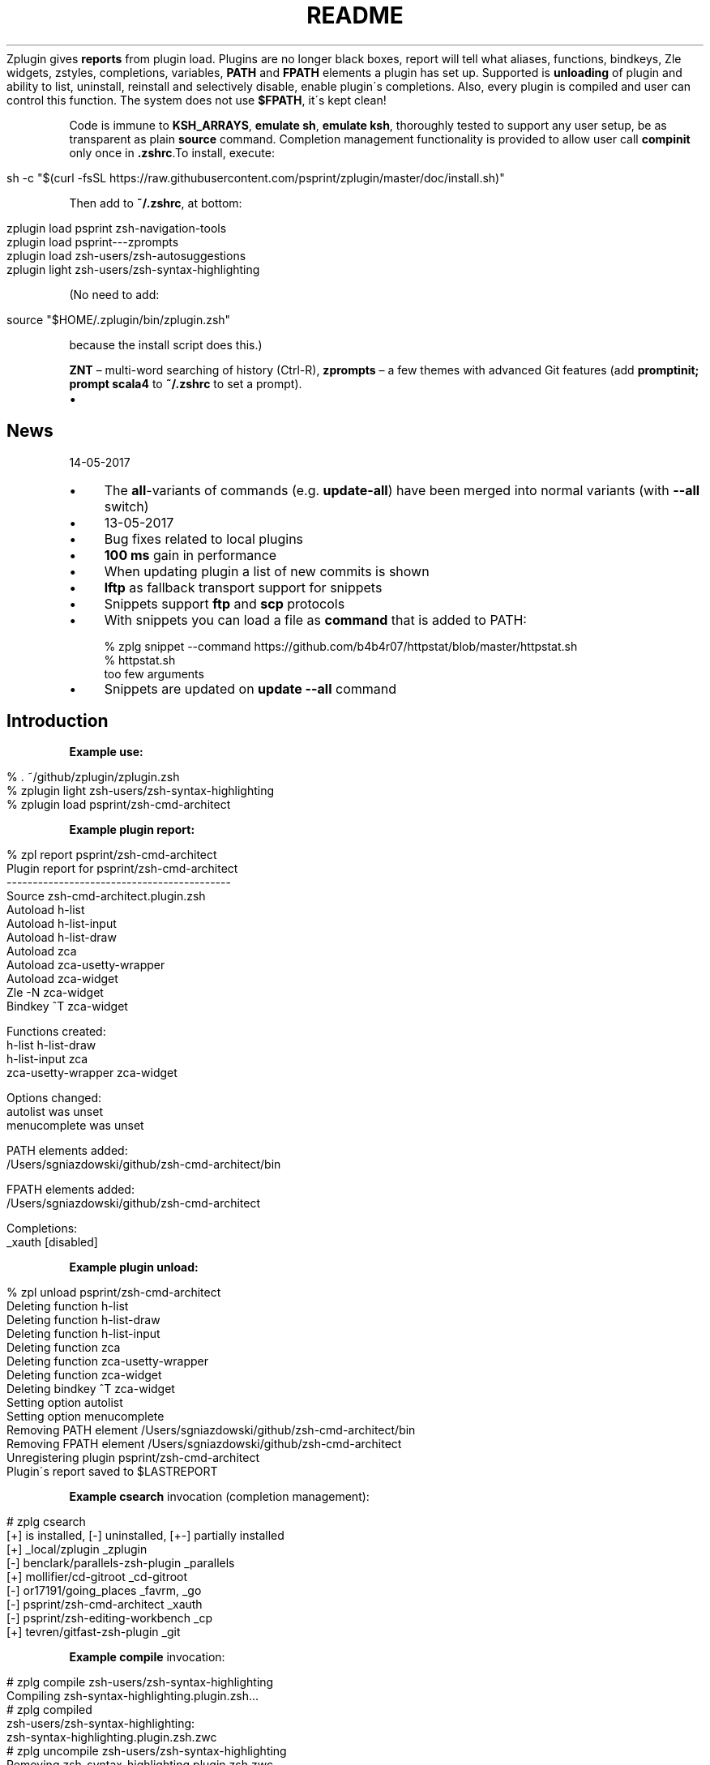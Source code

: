 .\" generated with Ronn/v0.7.3
.\" http://github.com/rtomayko/ronn/tree/0.7.3
.
.TH "README" "" "May 2017" "" ""
Zplugin gives \fBreports\fR from plugin load\. Plugins are no longer black boxes, report will tell what aliases, functions, bindkeys, Zle widgets, zstyles, completions, variables, \fBPATH\fR and \fBFPATH\fR elements a plugin has set up\. Supported is \fBunloading\fR of plugin and ability to list, uninstall, reinstall and selectively disable, enable plugin\'s completions\. Also, every plugin is compiled and user can control this function\. The system does not use \fB$FPATH\fR, it\'s kept clean!
.
.P
Code is immune to \fBKSH_ARRAYS\fR, \fBemulate sh\fR, \fBemulate ksh\fR, thoroughly tested to support any user setup, be as transparent as plain \fBsource\fR command\. Completion management functionality is provided to allow user call \fBcompinit\fR only once in \fB\.zshrc\fR\.To install, execute:
.
.IP "" 4
.
.nf

sh \-c "$(curl \-fsSL https://raw\.githubusercontent\.com/psprint/zplugin/master/doc/install\.sh)"
.
.fi
.
.IP "" 0
.
.P
Then add to \fB~/\.zshrc\fR, at bottom:
.
.IP "" 4
.
.nf

zplugin load psprint zsh\-navigation\-tools
zplugin load psprint\-\-\-zprompts
zplugin load zsh\-users/zsh\-autosuggestions
zplugin light zsh\-users/zsh\-syntax\-highlighting
.
.fi
.
.IP "" 0
.
.P
(No need to add:
.
.IP "" 4
.
.nf

source "$HOME/\.zplugin/bin/zplugin\.zsh"
.
.fi
.
.IP "" 0
.
.P
because the install script does this\.)
.
.P
\fBZNT\fR – multi\-word searching of history (Ctrl\-R), \fBzprompts\fR – a few themes with advanced Git features (add \fBpromptinit; prompt scala4\fR to \fB~/\.zshrc\fR to set a prompt)\.
.
.IP "\(bu" 4
.SH "News"
14\-05\-2017
.
.IP "\(bu" 4
The \fBall\fR\-variants of commands (e\.g\. \fBupdate\-all\fR) have been merged into normal variants (with \fB\-\-all\fR switch)
.
.IP "" 0

.
.IP "\(bu" 4
13\-05\-2017
.
.IP "\(bu" 4
Bug fixes related to local plugins
.
.IP "\(bu" 4
\fB100\fR \fBms\fR gain in performance
.
.IP "\(bu" 4
When updating plugin a list of new commits is shown
.
.IP "\(bu" 4
\fBlftp\fR as fallback transport support for snippets
.
.IP "\(bu" 4
Snippets support \fBftp\fR and \fBscp\fR protocols
.
.IP "\(bu" 4
With snippets you can load a file as \fBcommand\fR that is added to PATH:
.
.IP "" 4
.
.nf

% zplg snippet \-\-command https://github\.com/b4b4r07/httpstat/blob/master/httpstat\.sh
% httpstat\.sh
too few arguments
.
.fi
.
.IP "" 0

.
.IP "\(bu" 4
Snippets are updated on \fBupdate \-\-all\fR command
.
.IP "" 0
.
.SH "Introduction"
.
.P
\fBExample use:\fR
.
.IP "" 4
.
.nf

% \. ~/github/zplugin/zplugin\.zsh
% zplugin light zsh\-users/zsh\-syntax\-highlighting
% zplugin load psprint/zsh\-cmd\-architect
.
.fi
.
.IP "" 0
.
.P
\fBExample plugin report:\fR
.
.IP "" 4
.
.nf

% zpl report psprint/zsh\-cmd\-architect
Plugin report for psprint/zsh\-cmd\-architect
\-\-\-\-\-\-\-\-\-\-\-\-\-\-\-\-\-\-\-\-\-\-\-\-\-\-\-\-\-\-\-\-\-\-\-\-\-\-\-\-\-\-\-
Source zsh\-cmd\-architect\.plugin\.zsh
Autoload h\-list
Autoload h\-list\-input
Autoload h\-list\-draw
Autoload zca
Autoload zca\-usetty\-wrapper
Autoload zca\-widget
Zle \-N zca\-widget
Bindkey ^T zca\-widget

Functions created:
h\-list             h\-list\-draw
h\-list\-input       zca
zca\-usetty\-wrapper zca\-widget

Options changed:
autolist     was unset
menucomplete was unset

PATH elements added:
/Users/sgniazdowski/github/zsh\-cmd\-architect/bin

FPATH elements added:
/Users/sgniazdowski/github/zsh\-cmd\-architect

Completions:
_xauth [disabled]
.
.fi
.
.IP "" 0
.
.P
.
.P
\fBExample plugin unload:\fR
.
.IP "" 4
.
.nf

% zpl unload psprint/zsh\-cmd\-architect
Deleting function h\-list
Deleting function h\-list\-draw
Deleting function h\-list\-input
Deleting function zca
Deleting function zca\-usetty\-wrapper
Deleting function zca\-widget
Deleting bindkey ^T zca\-widget
Setting option autolist
Setting option menucomplete
Removing PATH element /Users/sgniazdowski/github/zsh\-cmd\-architect/bin
Removing FPATH element /Users/sgniazdowski/github/zsh\-cmd\-architect
Unregistering plugin psprint/zsh\-cmd\-architect
Plugin\'s report saved to $LASTREPORT
.
.fi
.
.IP "" 0
.
.P
.
.P
\fBExample \fBcsearch\fR invocation (completion management):\fR
.
.IP "" 4
.
.nf

# zplg csearch
[+] is installed, [\-] uninstalled, [+\-] partially installed
[+] _local/zplugin                  _zplugin
[\-] benclark/parallels\-zsh\-plugin   _parallels
[+] mollifier/cd\-gitroot            _cd\-gitroot
[\-] or17191/going_places            _favrm, _go
[\-] psprint/zsh\-cmd\-architect       _xauth
[\-] psprint/zsh\-editing\-workbench   _cp
[+] tevren/gitfast\-zsh\-plugin       _git
.
.fi
.
.IP "" 0
.
.P
.
.P
\fBExample \fBcompile\fR invocation:\fR
.
.IP "" 4
.
.nf

# zplg compile zsh\-users/zsh\-syntax\-highlighting
Compiling zsh\-syntax\-highlighting\.plugin\.zsh\.\.\.
# zplg compiled
zsh\-users/zsh\-syntax\-highlighting:
zsh\-syntax\-highlighting\.plugin\.zsh\.zwc
# zplg uncompile zsh\-users/zsh\-syntax\-highlighting
Removing zsh\-syntax\-highlighting\.plugin\.zsh\.zwc
# zplg compiled
No compiled plugins
# zplg compile\-all
zsh\-users/zsh\-syntax\-highlighting
Compiling zsh\-syntax\-highlighting\.plugin\.zsh\.\.\.
.
.fi
.
.IP "" 0
.
.P
.
.P
\fBExample \fBcreate\fR invocation:\fR
.
.IP "" 4
.
.nf

% zplg create psprint/testplugin
Github user name or just "_local": psprint
Plugin name: testplugin2
Plugin is psprint/testplugin2
Creating Github repository
Enter host password for user \'psprint\':
Cloning into \'psprint\-\-\-testplugin2\'\.\.\.
warning: You appear to have cloned an empty repository\.
Checking connectivity\.\.\. done\.
Remote repository psprint/testplugin2 set up as origin
You\'re in plugin\'s local folder
The files aren\'t added to git
Your next step after commiting will be:
git push \-u origin master
% ls
\.git                   README\.md
LICENSE                testplugin2\.plugin\.zsh
.
.fi
.
.IP "" 0
.
.P
.
.SH "Installation"
Execute:
.
.IP "" 4
.
.nf

sh \-c "$(curl \-fsSL https://raw\.githubusercontent\.com/psprint/zplugin/master/doc/install\.sh)"
.
.fi
.
.IP "" 0
.
.P
To update run the command again (or just execute \fBdoc/install\.sh\fR) or run \fBzplugin self\-update\fR\.
.
.P
\fBZplugin\fR will be installed into \fB~/\.zplugin/bin\fR\. \fB\.zshrc\fR will be updated with three lines of code that will be added to the bottom (the lines will be sourcing \fBzplugin\.zsh\fR and setting up completion)\.
.
.P
Completion will be available, for command \fBzplugin\fR and aliases \fBzpl\fR, \fBzplg\fR\.
.
.P
After installing and reloading shell give \fBZplugin\fR a quick try with \fBzplugin help\fR\.
.
.SH "Manual installation"
To manually install \fBZplugin\fR clone the repo to e\.g\. \fB~/\.zplugin/bin\fR:
.
.IP "" 4
.
.nf

mkdir ~/\.zplugin
git clone https://github\.com/psprint/zplugin\.git ~/\.zplugin/bin
.
.fi
.
.IP "" 0
.
.P
and source it from \fB\.zshrc\fR (\fBabove compinit\fR):
.
.IP "" 4
.
.nf

source ~/\.zplugin/bin/zplugin\.zsh
.
.fi
.
.IP "" 0
.
.P
If you place the \fBsource\fR below \fBcompinit\fR, then add those two lines after the \fBsource\fR: \fBsh autoload \-Uz _zplugin (( ${+_comps} )) && _comps[zplugin]=_zplugin\fR
.
.P
After installing and reloading shell give \fBZplugin\fR a quick try with \fBzplugin help\fR\.
.
.SS "Compilation"
It\'s good to compile \fBzplugin\fR into \fBZsh\fR bytecode:
.
.IP "" 4
.
.nf

zcompile ~/\.zplugin/bin/zplugin\.zsh
.
.fi
.
.IP "" 0
.
.P
Zplugin will compile each newly downloaded plugin\. You can clear compilation of a plugin by invoking \fBzplugin uncompile {plugin\-spec}\fR\. There are also commands \fBcompile\fR, \fBcompiled\fR that control the functionality of compiling plugins\.
.
.SH "Usage"
.
.nf

% zpl help
Usage:
\-h|\-\-help|help           \- usage information
man                      \- manual
self\-update              \- updates Zplugin
load {plugin\-name}       \- load plugin
light {plugin\-name}      \- light plugin load, without reporting
unload {plugin\-name}     \- unload plugin
snippet [\-f] [\-\-command] {url} \- source (or add to PATH with \-\-command) local or remote file (\-f: force \- don\'t use cache)
update {plugin\-name}     \- Git update plugin (or all plugins and snippets if \-\-all passed)
status {plugin\-name}     \- Git status for plugin (or all plugins if \-\-all passed)
report {plugin\-name}     \- show plugin\'s report (or all plugins\' if \-\-all passed)
loaded|list [keyword]    \- show what plugins are loaded (filter with `keyword\')
cd {plugin\-name}         \- cd into plugin\'s directory
create {plugin\-name}     \- create plugin (also together with Github repository)
edit {plugin\-name}       \- edit plugin\'s file with $EDITOR
glance {plugin\-name}     \- look at plugin\'s source (pygmentize, {,source\-}highlight)
stress {plugin\-name}     \- test plugin for compatibility with set of options
changes {plugin\-name}    \- view plugin\'s git log
recently [time\-spec]     \- show plugins that changed recently, argument is e\.g\. 1 month 2 days
clist|completions        \- list completions in use
cdisable {cname}         \- disable completion `cname\'
cenable  {cname}         \- enable completion `cname\'
creinstall {plugin\-name} \- install completions for plugin
cuninstall {plugin\-name} \- uninstall completions for plugin
csearch                  \- search for available completions from any plugin
compinit                 \- refresh installed completions
dtrace|dstart            \- start tracking what\'s going on in session
dstop                    \- stop tracking what\'s going on in session
dunload                  \- revert changes recorded between dstart and dstop
dreport                  \- report what was going on in session
dclear                   \- clear report of what was going on in session
compile  {plugin\-name}   \- compile plugin (or all plugins if \-\-all passed)
uncompile {plugin\-name}  \- remove compiled version of plugin (or of all plugins if \-\-all passed)
compiled                 \- list plugins that are compiled
.
.fi
.
.P
To use themes created for \fBOh\-My\-Zsh\fR you might want to first source the \fBgit\fR library there:
.
.IP "" 4
.
.nf

zplugin snippet \'http://github\.com/robbyrussell/oh\-my\-zsh/raw/master/lib/git\.zsh\'
.
.fi
.
.IP "" 0
.
.P
Then you can use the themes as snippets (\fBzplugin snippet {file path or Github URL}\fR)\. Some themes require not only \fBOh\-My\-Zsh\'s\fR \fBgit\fR library, but also \fBgit\fR plugin (error about function \fBcurrent_branch\fR appears)\. Source it as snippet directly from \fBOh\-My\-Zsh\fR:
.
.IP "" 4
.
.nf

zplugin snippet \'https://github\.com/robbyrussell/oh\-my\-zsh/raw/master/plugins/git/git\.plugin\.zsh\'
.
.fi
.
.IP "" 0
.
.P
Such lines should be added to \fB\.zshrc\fR\. Snippets are cached locally, use \fB\-f\fR option to download a fresh version of a snippet\.
.
.P
Most themes require \fBpromptsubst\fR option (\fBsetopt promptsubst\fR in \fBzshrc\fR), if it isn\'t set prompt will appear as something like: \fB$(build_prompt)\fR\.
.
.P
You might want to supress completions provided by the git plugin by issuing \fBzplugin cdclear \-q\fR (\fB\-q\fR is for quiet) – see below \fBIgnoring Compdefs\fR\.
.
.P
To summarize:
.
.IP "" 4
.
.nf

zplugin snippet \'http://github\.com/robbyrussell/oh\-my\-zsh/raw/master/lib/git\.zsh\'
zplugin snippet \'https://github\.com/robbyrussell/oh\-my\-zsh/raw/master/plugins/git/git\.plugin\.zsh\'
zplugin cdclear \-q # <\- forget completions provided up to this moment
setopt promptsubst
# Load theme
zplugin snippet \'https://github\.com/robbyrussell/oh\-my\-zsh/blob/master/themes/dstufft\.zsh\-theme\'
# Load plugin\-theme depending on OMZ git library
zplugin light NicoSantangelo/Alpharized
.
.fi
.
.IP "" 0
.
.SH "Calling compinit"
Compinit should be called after loading of all plugins and before possibly calling \fBcdreply\fR\. \fBZplugin\fR takes control over completions, symlinks them to \fB~/\.zplugin/completions\fR and adds this directory to \fB$FPATH\fR\. You manage those completions via commands starting with \fBc\fR: \fBcsearch\fR, \fBclist\fR, \fBcreinstall\fR, \fBcuninstall\fR, \fBcenable\fR, \fBcdisable\fR\. All this brings order to \fB$FPATH\fR, there is only one directory there\. Also, plugins aren\'t allowed to simply run \fBcompdefs\fR\. You can decide whether to run \fBcompdefs\fR by issuing \fBzplugin cdreplay\fR (\fBcompdef\fR\-replay)\. To summarize:
.
.IP "" 4
.
.nf

source ~/\.zplugin/bin/zplugin\.zsh

zplugin load "some/plugin"
\.\.\.
zplugin load "other/plugin"

autoload \-Uz compinit
compinit

zplugin cdreplay \-q # \-q is for quiet
.
.fi
.
.IP "" 0
.
.P
This allows to call compinit once\. Performance gains are huge, example shell startup time with double \fBcompinit\fR: \fB0\.980\fR sec, with \fBcdreplay\fR and single \fBcompinit\fR: \fB0\.156\fR sec\.
.
.SH "Ignoring Compdefs"
If you want to ignore \fBcompdef\fRs provided by some plugins or snippets, place their load commands before commands loading other plugins or snippets, and issue \fBzplugin cdclear\fR:
.
.IP "" 4
.
.nf

source ~/\.zplugin/bin/zplugin\.zsh
zplugin snippet https://github\.com/robbyrussell/oh\-my\-zsh/blob/master/plugins/git/git\.plugin\.zsh
zplugin cdclear \-q # <\- forget completions provided up to this moment

zplugin load "some/plugin"
\.\.\.
zplugin load "other/plugin"

autoload \-Uz compinit
compinit
zplugin cdreplay \-q # <\- execute compdefs provided by rest of plugins
zplugin cdlist # look at gathered compdefs
.
.fi
.
.IP "" 0
.
.SH "Non\-Github (local) plugins"
Use \fBcreate\fR command with user name \fB_local\fR (the default) to create plugin\'s skeleton\. It will be not connected with Github repository (because of user name being \fB_local\fR)\. To enter the plugin\'s directory use \fBcd\fR command with just plugin\'s name (without \fB_local\fR)\.
.
.P
The special user name \fB_local\fR is optional also for other commands, e\.g\. for \fBload\fR (i\.e\. \fBzplugin load myplugin\fR is sufficient, there\'s no need for \fBzplugin load _local/myplugin\fR)\.
.
.SH "IRC channel"
Simply connect to chat\.freenode\.net:6697 \fIircs://chat\.freenode\.net:6697/%23zplugin\fR (SSL) or chat\.freenode\.net:6667 \fIirc://chat\.freenode\.net:6667/%23zplugin\fR and join #zplugin\.
.
.P
Following is a quick access via Webchat  \fIhttps://kiwiirc\.com/client/chat\.freenode\.net:+6697/#zplugin\fR
